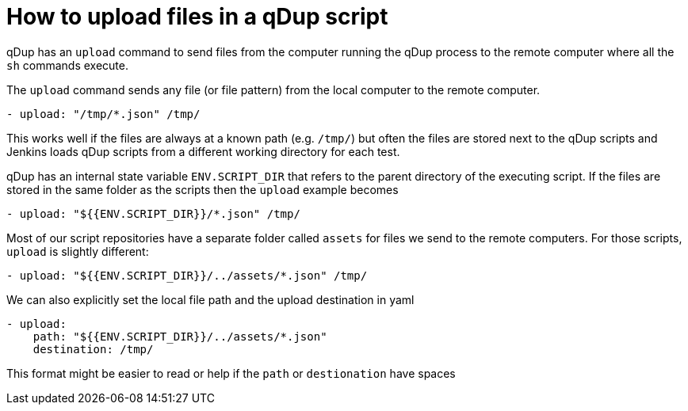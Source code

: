 = How to upload files in a qDup script

qDup has an `upload` command to send files from the computer running the qDup process to the remote computer where all the `sh` commands execute.

The `upload` command sends any file (or file pattern) from the local computer to the remote computer.

```yaml
- upload: "/tmp/*.json" /tmp/
```

This works well if the files are always at a known path (e.g. `/tmp/`) but often the files are stored next to the qDup scripts and Jenkins loads qDup scripts from a different working directory for each test.

qDup has an internal state variable `ENV.SCRIPT_DIR` that refers to the parent directory of the executing script.
If the files are stored in the same folder as the scripts then the `upload` example becomes

```yaml
- upload: "${{ENV.SCRIPT_DIR}}/*.json" /tmp/
```

Most of our script repositories have a separate folder called `assets` for files we send to the remote computers. For those scripts, `upload` is slightly different:

```yaml
- upload: "${{ENV.SCRIPT_DIR}}/../assets/*.json" /tmp/
```

We can also explicitly set the local file path and the upload destination in yaml

```yaml
- upload:
    path: "${{ENV.SCRIPT_DIR}}/../assets/*.json"
    destination: /tmp/
```

This format might be easier to read or help if the `path` or `destionation` have spaces